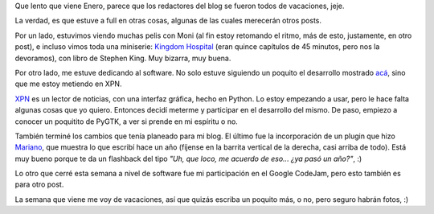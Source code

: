 .. title: (Zzzzz...)
.. date: 2007-01-24 14:47:54
.. tags: blog, serie, kingdom hospital, XPN, noticas, Python, blog, google codejam

Que lento que viene Enero, parece que los redactores del blog se fueron todos de vacaciones, jeje.

La verdad, es que estuve a full en otras cosas, algunas de las cuales merecerán otros posts.

Por un lado, estuvimos viendo muchas pelis con Moni (al fin estoy retomando el ritmo, más de esto, justamente, en otro post), e incluso vimos toda una miniserie: `Kingdom Hospital <http://www.imdb.com/title/tt0324864/>`_ (eran quince capítulos de 45 minutos, pero nos la devoramos), con libro de Stephen King. Muy bizarra, muy buena.

Por otro lado, me estuve dedicando al software. No solo estuve siguiendo un poquito el desarrollo mostrado `acá </posts/0232>`_, sino que me estoy metiendo en XPN.

`XPN <https://en.wikipedia.org/wiki/X_Python_Newsreader>`_ es un lector de noticias, con una interfaz gráfica, hecho en Python. Lo estoy empezando a usar, pero le hace falta algunas cosas que yo quiero. Entonces decidí meterme y participar en el desarrollo del mismo. De paso, empiezo a conocer un poquitito de PyGTK, a ver si prende en mi espíritu o no.

También terminé los cambios que tenía planeado para mi blog. El último fue la incorporación de un plugin que hizo `Mariano <http://www.chaghi.com.ar/blog/>`_, que muestra lo que escribí hace un año (fíjense en la barrita vertical de la derecha, casi arriba de todo). Está muy bueno porque te da un flashback del tipo *"Uh, que loco, me acuerdo de eso... ¿ya pasó un año?"*, :)

Lo otro que cerré esta semana a nivel de software fue mi participación en el Google CodeJam, pero esto también es para otro post.

La semana que viene me voy de vacaciones, así que quizás escriba un poquito más, o no, pero seguro habrán fotos, :)
